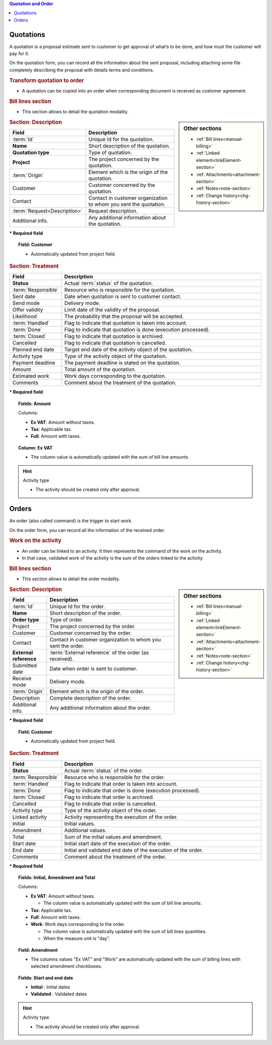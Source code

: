 .. raw:: latex

    \newpage

.. contents:: Quotation and Order
   :depth: 1
   :backlinks: top
   :local:

.. title:: Quotation and Order

.. index:: ! Quotation 

.. _quotation:

Quotations
----------

A quotation is a proposal estimate sent to customer to get approval of what’s to be done, and how must the customer will pay for it.

On the quotation form, you can record all the information about the sent proposal, including attaching some file completely describing the proposal with details terms and conditions.

.. rubric:: Transform quotation to order

* A quotation can be copied into an order when corresponding document is received as customer agreement.

.. rubric:: Bill lines section

* This section allows to detail the quotation modality.


.. sidebar:: Other sections

   * :ref:`Bill lines<manual-billing>`
   * :ref:`Linked element<linkElement-section>`   
   * :ref:`Attachments<attachment-section>`   
   * :ref:`Notes<note-section>`   
   * :ref:`Change history<chg-history-section>`


.. rubric:: Section: Description

.. tabularcolumns:: |l|l|

.. list-table::
   :widths: 20, 80
   :header-rows: 1

   * - Field
     - Description
   * - :term:`Id`
     - Unique Id for the quotation.
   * - **Name**
     - Short description of the quotation.
   * - **Quotation type**
     - Type of quotation.
   * - **Project**
     - The project concerned by the quotation.
   * - :term:`Origin`
     - Element which is the origin of the quotation.
   * - Customer
     - Customer concerned by the quotation.
   * - Contact
     - Contact in customer organization to whom you sent the quotation.
   * - :term:`Request<Description>`
     - Request description.
   * - Additional info.
     - Any additional information about the quotation.

**\* Required field**

.. topic:: Field: Customer 
     
   * Automatically updated from project field.

.. rubric:: Section: Treatment

.. tabularcolumns:: |l|l|

.. list-table::
   :widths: 20, 80
   :header-rows: 1

   * - Field
     - Description
   * - **Status**
     - Actual :term:`status` of the quotation.
   * - :term:`Responsible`
     - Resource who is responsible for the quotation.
   * - Sent date
     - Date when quotation is sent to customer contact.
   * - Send mode
     - Delivery mode.
   * - Offer validity
     - Limit date of the validity of the proposal.
   * - Likelihood
     - The probability that the proposal will be accepted.
   * - :term:`Handled`
     - Flag to indicate that quotation is taken into account.
   * - :term:`Done`
     - Flag to indicate that quotation is done (execution processed).
   * - :term:`Closed`
     - Flag to indicate that quotation is archived.
   * - Cancelled
     - Flag to indicate that quotation is cancelled. 
   * - Planned end date
     - Target end date of the activity object of the quotation.
   * - Activity type
     - Type of the activity object of the quotation.
   * - Payment deadline
     - The payment deadline is stated on the quotation.
   * - Amount
     - Total amount of the quotation.  
   * - Estimated work
     - Work days corresponding to the quotation.
   * - Comments
     - Comment about the treatment of the quotation.

**\* Required field**

.. topic:: Fields: Amount

   Columns:

   * **Ex VAT**: Amount without taxes.
   * **Tax**: Applicable tax. 
   * **Full**: Amount with taxes.

.. topic:: Column: Ex VAT

   * The column value is automatically updated with the sum of bill line amounts. 


.. hint:: Activity type

   * The activity should be created only after approval.



.. raw:: latex

    \newpage


.. index:: ! Order 

.. _order:

Orders
------

An order (also called command) is the trigger to start work.

On the order form, you can record all the information of the received order.

.. rubric:: Work on the activity

* An order can be linked to an activity. It then represents the command of the work on the activity.
* In that case, validated work of the activity is the sum of the orders linked to the activity.

.. rubric:: Bill lines section

* This section allows to detail the order modality.

.. sidebar:: Other sections

   * :ref:`Bill lines<manual-billing>`
   * :ref:`Linked element<linkElement-section>`   
   * :ref:`Attachments<attachment-section>`   
   * :ref:`Notes<note-section>`   
   * :ref:`Change history<chg-history-section>`

.. rubric:: Section: Description

.. tabularcolumns:: |l|l|

.. list-table::
   :widths: 20, 80
   :header-rows: 1

   * - Field
     - Description
   * - :term:`Id`
     - Unique Id for the order.
   * - **Name**
     - Short description of the order.
   * - **Order type**
     - Type of order.
   * - Project
     - The project concerned by the order.
   * - Customer
     - Customer concerned by the order.
   * - Contact
     - Contact in customer organization to whom you sent the order.
   * - **External reference**
     - :term:`External reference` of the order (as received).
   * - Submitted date
     - Date when order is sent to customer.
   * - Receive mode
     - Delivery mode. 
   * - :term:`Origin`
     - Element which is the origin of the order.
   * - Description
     - Complete description of the order.
   * - Additional info.
     - Any additional information about the order.

**\* Required field**

.. topic:: Field: Customer 
     
   * Automatically updated from project field.

.. rubric:: Section: Treatment

.. tabularcolumns:: |l|l|

.. list-table::
   :widths: 20, 80
   :header-rows: 1

   * - Field
     - Description
   * - **Status**
     - Actual :term:`status` of the order.
   * - :term:`Responsible`
     - Resource who is responsible for the order.
   * - :term:`Handled`
     - Flag to indicate that order is taken into account.
   * - :term:`Done`
     - Flag to indicate that order is done (execution processed).
   * - :term:`Closed`
     - Flag to indicate that order is archived.
   * - Cancelled
     - Flag to indicate that order is cancelled.
   * - Activity type
     - Type of the activity object of the order.
   * - Linked activity
     - Activity representing the execution of the order.
   * - Initial
     - Initial values.
   * - Amendment
     - Additional values.  
   * - Total
     - Sum of the initial values and amendment.  
   * - Start date
     - Initial start date of the execution of the order.
   * - End date 
     - Initial and validated end date of the execution of the order. 
   * - Comments
     - Comment about the treatment of the order.


**\* Required field**

.. topic:: Fields: Initial, Amendment and Total

   Columns:

   * **Ex VAT**: Amount without taxes.

     * The column value is automatically updated with the sum of bill line amounts.

   * **Tax**: Applicable tax. 
   * **Full**: Amount with taxes.
   * **Work**: Work days corresponding to the order.
 
     * The column value is automatically updated with the sum of bill lines quantities.
     * When the measure unit is "day". 

.. topic:: Field: Amendment

   * The columns values "Ex VAT" and "Work" are automatically updated with the sum of billing lines with selected amendment checkboxes.

.. topic:: Fields: Start and end date

   * **Initial** : Initial dates
   * **Validated** : Validated dates

.. hint:: Activity type

   * The activity should be created only after approval.


